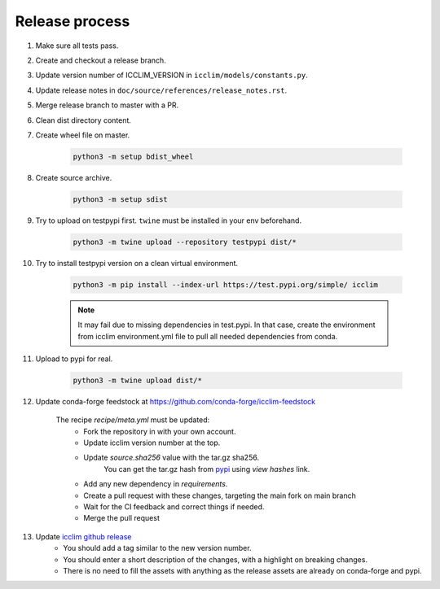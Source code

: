 Release process
===============

#. Make sure all tests pass.
#. Create and checkout a release branch.
#. Update version number of ICCLIM_VERSION in ``icclim/models/constants.py``.
#. Update release notes in ``doc/source/references/release_notes.rst``.
#. Merge release branch to master with a PR.
#. Clean dist directory content.
#. Create wheel file on master.

    .. code-block:: sh

        python3 -m setup bdist_wheel

#. Create source archive.

    .. code-block:: sh

        python3 -m setup sdist

#. Try to upload on testpypi first. ``twine`` must be installed in your env beforehand.

    .. code-block:: sh

        python3 -m twine upload --repository testpypi dist/*

#. Try to install testpypi version on a clean virtual environment.

    .. code-block:: sh

        python3 -m pip install --index-url https://test.pypi.org/simple/ icclim

    .. note::

        It may fail due to missing dependencies in test.pypi.
        In that case, create the environment from icclim environment.yml file to
        pull all needed dependencies from conda.

#. Upload to pypi for real.

    .. code-block:: sh

        python3 -m twine upload dist/*

#. Update conda-forge feedstock at https://github.com/conda-forge/icclim-feedstock

    The recipe `recipe/meta.yml` must be updated:
        - Fork the repository in with your own account.
        - Update icclim version number at the top.
        - Update `source.sha256` value with the tar.gz sha256.
            You can get the tar.gz hash from `pypi <https://pypi.org/project/icclim/#files>`_ using `view hashes` link.
        - Add any new dependency in `requirements`.
        - Create a pull request with these changes, targeting the main fork on main branch
        - Wait for the CI feedback and correct things if needed.
        - Merge the pull request

#. Update `icclim github release <https://github.com/cerfacs-globc/icclim/releases>`_
    - You should add a tag similar to the new version number.
    - You should enter a short description of the changes, with a highlight on breaking changes.
    - There is no need to fill the assets with anything as the release assets are already on conda-forge and pypi.
